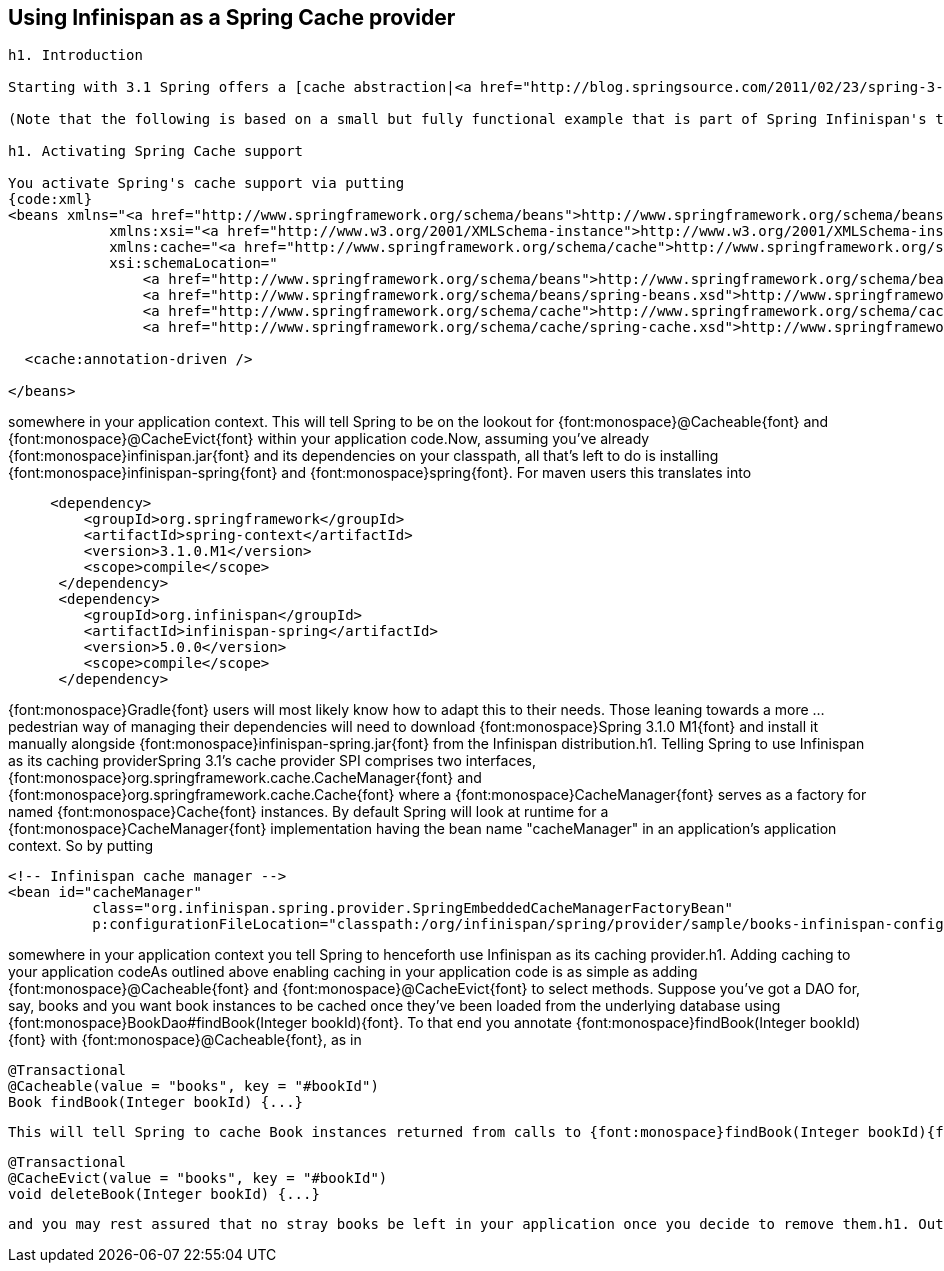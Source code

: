 [[sid-18645159]]

==  Using Infinispan as a Spring Cache provider


----
h1. Introduction

Starting with 3.1 Spring offers a [cache abstraction|<a href="http://blog.springsource.com/2011/02/23/spring-3-1-m1-caching/">http://blog.springsource.com/2011/02/23/spring-3-1-m1-caching/</a>], enabling users to declaratively add caching support to applications via two simple annotations, {font:monospace}@Cacheable{font} and {font:monospace}@CacheEvict{font}. While out of the box Spring 3.1's caching support is backed by [Ehcache|<a href="http://ehcache.org/">http://ehcache.org/</a>] it has been designed to easily support different cache providers. To that end Spring 3.1 defines a simple and straightforward SPI other caching solutions may implement. Infinispan's very own spring module does - amongst other things - exactly this and therefore users invested in Spring's programming model may easily have all their caching needs fulfilled through Infinispan. Here's how.

(Note that the following is based on a small but fully functional example that is part of Spring Infinispan's test suite. For further details you are encouraged to look at {font:monospace}org.infinispan.spring.provider.sample.CachingBookDaoContextTest{font} and its ilk.)

h1. Activating Spring Cache support

You activate Spring's cache support via putting
{code:xml}
<beans xmlns="<a href="http://www.springframework.org/schema/beans">http://www.springframework.org/schema/beans</a>" 
            xmlns:xsi="<a href="http://www.w3.org/2001/XMLSchema-instance">http://www.w3.org/2001/XMLSchema-instance</a>"
            xmlns:cache="<a href="http://www.springframework.org/schema/cache">http://www.springframework.org/schema/cache</a>"
            xsi:schemaLocation="
                <a href="http://www.springframework.org/schema/beans">http://www.springframework.org/schema/beans</a> 
                <a href="http://www.springframework.org/schema/beans/spring-beans.xsd">http://www.springframework.org/schema/beans/spring-beans.xsd</a>
                <a href="http://www.springframework.org/schema/cache">http://www.springframework.org/schema/cache</a> 
                <a href="http://www.springframework.org/schema/cache/spring-cache.xsd">http://www.springframework.org/schema/cache/spring-cache.xsd</a>">

  <cache:annotation-driven />

</beans>

----

somewhere in your application context. This will tell Spring to be on the lookout for {font:monospace}@Cacheable{font} and {font:monospace}@CacheEvict{font} within your application code.Now, assuming you've already {font:monospace}infinispan.jar{font} and its dependencies on your classpath, all that's left to do is installing {font:monospace}infinispan-spring{font} and {font:monospace}spring{font}. For maven users this translates into


----

     <dependency>
         <groupId>org.springframework</groupId>
         <artifactId>spring-context</artifactId>
         <version>3.1.0.M1</version>
         <scope>compile</scope>
      </dependency>
      <dependency>
         <groupId>org.infinispan</groupId>
         <artifactId>infinispan-spring</artifactId>
         <version>5.0.0</version>
         <scope>compile</scope>
      </dependency>
 
----

{font:monospace}Gradle{font} users will most likely know how to adapt this to their needs. Those leaning towards a more ... pedestrian way of managing their dependencies will need to download {font:monospace}Spring 3.1.0 M1{font} and install it manually alongside {font:monospace}infinispan-spring.jar{font} from the Infinispan distribution.h1. Telling Spring to use Infinispan as its caching providerSpring 3.1's cache provider SPI comprises two interfaces, {font:monospace}org.springframework.cache.CacheManager{font} and {font:monospace}org.springframework.cache.Cache{font} where a {font:monospace}CacheManager{font} serves as a factory for named {font:monospace}Cache{font} instances. By default Spring will look at runtime for a {font:monospace}CacheManager{font} implementation having the bean name "cacheManager" in an application's application context. So by putting


----

<!-- Infinispan cache manager -->
<bean id="cacheManager" 
          class="org.infinispan.spring.provider.SpringEmbeddedCacheManagerFactoryBean"
          p:configurationFileLocation="classpath:/org/infinispan/spring/provider/sample/books-infinispan-config.xml" />

----

somewhere in your application context you tell Spring to henceforth use Infinispan as its caching provider.h1. Adding caching to your application codeAs outlined above enabling caching in your application code is as simple as adding {font:monospace}@Cacheable{font} and {font:monospace}@CacheEvict{font} to select methods. Suppose you've got a DAO for, say, books and you want book instances to be cached once they've been loaded from the underlying database using {font:monospace}BookDao#findBook(Integer bookId){font}. To that end you annotate {font:monospace}findBook(Integer bookId){font} with {font:monospace}@Cacheable{font}, as in


----

@Transactional
@Cacheable(value = "books", key = "#bookId")
Book findBook(Integer bookId) {...}

----

 This will tell Spring to cache Book instances returned from calls to {font:monospace}findBook(Integer bookId){font} in a named cache "books", using the parameter's "bookId" value as a cache key. Here, "#bookId" is an expression in the [Spring Expression Language| link:$$http://static.springsource.org/spring/docs/current/spring-framework-reference/html/expressions.html$$[] ] that evaluates to the {font:monospace}bookId{font} argument. If you don't specify the {font:monospace}key{font} attribute Spring will generate a hash from the supplied method arguments - in this case only {font:monospace}bookId{font} - and use that as a cache key. Essentially, you relinquish control over what cache key to use to Spring. Which may or may not be fine depending on your application's needs.Though the notion of actually deleting a book will undoubtedly seem alien and outright abhorrent to any sane reader there might come the time when your application needs to do just that. For whatever reason. In this case you will want for such a book to be removed not only from the underlying database but from the cache, too. So you annotate {font:monospace}deleteBook(Integer bookId){font} with {font:monospace}@CacheEvict{font} as in 


----

@Transactional
@CacheEvict(value = "books", key = "#bookId")
void deleteBook(Integer bookId) {...}

----

 and you may rest assured that no stray books be left in your application once you decide to remove them.h1. OutroHopefully you enjoyed our quick tour of Infinispan's support for Spring's cache abstraction and saw how easy it is for all your caching woes to be taken care of by Infinispan. More information may be found in Spring's as usual rather excellent [reference documentation| link:$$http://static.springsource.org/spring/docs/3.1.0.M1/spring-framework-reference/html/cache.html$$[] ] and [javadocs| link:$$http://static.springsource.org/spring/docs/3.1.0.M1/javadoc-api/index.html?org/springframework/cache/package-summary.html$$[] ]. Also see [this| link:$$http://blog.springsource.com/2011/02/23/spring-3-1-m1-caching/$$[] ] very nice posting on the official Spring blog for a somewhat more comprehensive introduction to Spring's cache abstraction.{code} 

